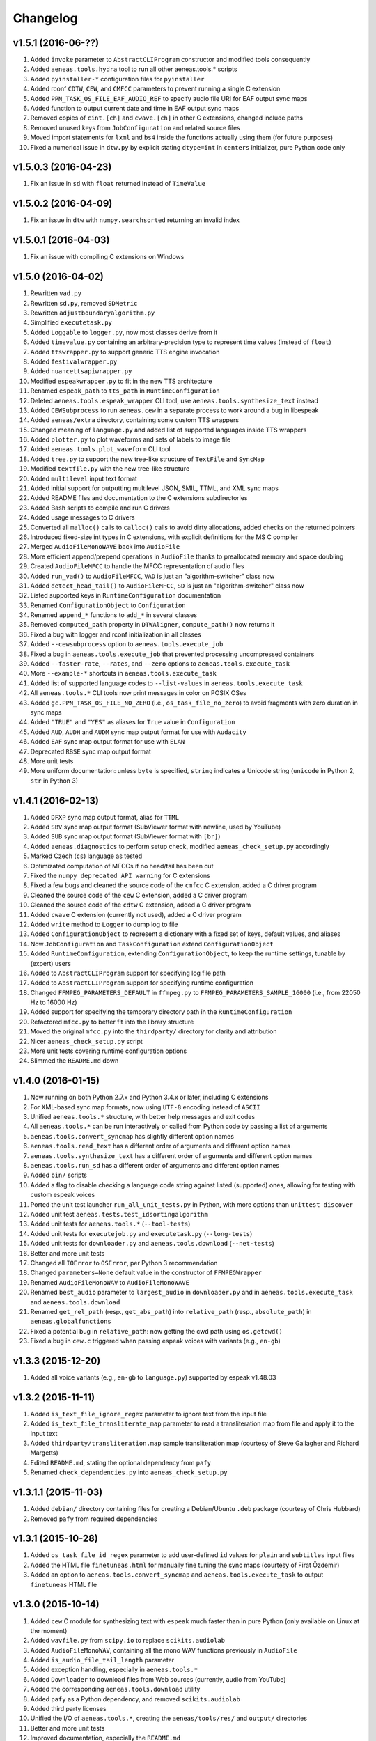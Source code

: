 Changelog
=========

v1.5.1 (2016-06-??)
-------------------

#. Added ``invoke`` parameter to ``AbstractCLIProgram`` constructor and modified tools consequently
#. Added ``aeneas.tools.hydra`` tool to run all other aeneas.tools.* scripts
#. Added ``pyinstaller-*`` configuration files for ``pyinstaller``
#. Added rconf ``CDTW``, ``CEW``, and ``CMFCC`` parameters to prevent running a single C extension
#. Added ``PPN_TASK_OS_FILE_EAF_AUDIO_REF`` to specify audio file URI for EAF output sync maps
#. Added function to output current date and time in EAF output sync maps
#. Removed copies of ``cint.[ch]`` and ``cwave.[ch]`` in other C extensions, changed include paths
#. Removed unused keys from ``JobConfiguration`` and related source files
#. Moved import statements for ``lxml`` and ``bs4`` inside the functions actually using them (for future purposes)
#. Fixed a numerical issue in ``dtw.py`` by explicit stating ``dtype=int`` in ``centers`` initializer, pure Python code only

v1.5.0.3 (2016-04-23)
---------------------

#. Fix an issue in ``sd`` with ``float`` returned instead of ``TimeValue``

v1.5.0.2 (2016-04-09)
---------------------

#. Fix an issue in ``dtw`` with ``numpy.searchsorted`` returning an invalid index

v1.5.0.1 (2016-04-03)
---------------------

#. Fix an issue with compiling C extensions on Windows

v1.5.0 (2016-04-02)
-------------------

#. Rewritten ``vad.py``
#. Rewritten ``sd.py``, removed ``SDMetric``
#. Rewritten ``adjustboundaryalgorithm.py``
#. Simplified ``executetask.py``
#. Added ``Loggable`` to ``logger.py``, now most classes derive from it
#. Added ``timevalue.py`` containing an arbitrary-precision type to represent time values (instead of ``float``)
#. Added ``ttswrapper.py`` to support generic TTS engine invocation
#. Added ``festivalwrapper.py``
#. Added ``nuancettsapiwrapper.py``
#. Modified ``espeakwrapper.py`` to fit in the new TTS architecture
#. Renamed ``espeak_path`` to ``tts_path`` in ``RuntimeConfiguration``
#. Deleted ``aeneas.tools.espeak_wrapper`` CLI tool, use ``aeneas.tools.synthesize_text`` instead
#. Added ``CEWSubprocess`` to run ``aeneas.cew`` in a separate process to work around a bug in libespeak
#. Added ``aeneas/extra`` directory, containing some custom TTS wrappers
#. Changed meaning of ``language.py`` and added list of supported languages inside TTS wrappers
#. Added ``plotter.py`` to plot waveforms and sets of labels to image file
#. Added ``aeneas.tools.plot_waveform`` CLI tool
#. Added ``tree.py`` to support the new tree-like structure of ``TextFile`` and ``SyncMap``
#. Modified ``textfile.py`` with the new tree-like structure
#. Added ``multilevel`` input text format
#. Added initial support for outputting multilevel JSON, SMIL, TTML, and XML sync maps
#. Added README files and documentation to the C extensions subdirectories
#. Added Bash scripts to compile and run C drivers
#. Added usage messages to C drivers
#. Converted all ``malloc()`` calls to ``calloc()`` calls to avoid dirty allocations, added checks on the returned pointers
#. Introduced fixed-size int types in C extensions, with explicit definitions for the MS C compiler
#. Merged ``AudioFileMonoWAVE`` back into ``AudioFile``
#. More efficient append/prepend operations in ``AudioFile`` thanks to preallocated memory and space doubling
#. Created ``AudioFileMFCC`` to handle the MFCC representation of audio files
#. Added ``run_vad()`` to ``AudioFileMFCC``, ``VAD`` is just an "algorithm-switcher" class now
#. Added ``detect_head_tail()`` to ``AudioFileMFCC``, ``SD`` is just an "algorithm-switcher" class now
#. Listed supported keys in ``RuntimeConfiguration`` documentation
#. Renamed ``ConfigurationObject`` to ``Configuration``
#. Renamed ``append_*`` functions to ``add_*`` in several classes
#. Removed ``computed_path`` property in ``DTWAligner``, ``compute_path()`` now returns it
#. Fixed a bug with logger and rconf initialization in all classes
#. Added ``--cewsubprocess`` option to ``aeneas.tools.execute_job``
#. Fixed a bug in ``aeneas.tools.execute_job`` that prevented processing uncompressed containers
#. Added ``--faster-rate``, ``--rates``, and ``--zero`` options to ``aeneas.tools.execute_task``
#. More ``--example-*`` shortcuts in ``aeneas.tools.execute_task``
#. Added list of supported language codes to ``--list-values`` in ``aeneas.tools.execute_task``
#. All ``aeneas.tools.*`` CLI tools now print messages in color on POSIX OSes
#. Added ``gc.PPN_TASK_OS_FILE_NO_ZERO`` (i.e., ``os_task_file_no_zero``) to avoid fragments with zero duration in sync maps
#. Added ``"TRUE"`` and ``"YES"`` as aliases for ``True`` value in ``Configuration``
#. Added ``AUD``, ``AUDH`` and ``AUDM`` sync map output format for use with ``Audacity``
#. Added ``EAF`` sync map output format for use with ``ELAN``
#. Deprecated ``RBSE`` sync map output format
#. More unit tests
#. More uniform documentation: unless ``byte`` is specified, ``string`` indicates a Unicode string (``unicode`` in Python 2, ``str`` in Python 3)

v1.4.1 (2016-02-13)
-------------------

#. Added ``DFXP`` sync map output format, alias for ``TTML``
#. Added ``SBV`` sync map output format (SubViewer format with newline, used by YouTube)
#. Added ``SUB`` sync map output format (SubViewer format with ``[br]``)
#. Added ``aeneas.diagnostics`` to perform setup check, modified ``aeneas_check_setup.py`` accordingly
#. Marked Czech (``cs``) language as tested
#. Optimizated computation of MFCCs if no head/tail has been cut
#. Fixed the ``numpy deprecated API warning`` for C extensions
#. Fixed a few bugs and cleaned the source code of the ``cmfcc`` C extension, added a C driver program
#. Cleaned the source code of the ``cew`` C extension, added a C driver program
#. Cleaned the source code of the ``cdtw`` C extension, added a C driver program
#. Added ``cwave`` C extension (currently not used), added a C driver program
#. Added ``write`` method to ``Logger`` to dump log to file
#. Added ``ConfigurationObject`` to represent a dictionary with a fixed set of keys, default values, and aliases
#. Now ``JobConfiguration`` and ``TaskConfiguration`` extend ``ConfigurationObject``
#. Added ``RuntimeConfiguration``, extending ``ConfigurationObject``, to keep the runtime settings, tunable by (expert) users
#. Added to ``AbstractCLIProgram`` support for specifying log file path
#. Added to ``AbstractCLIProgram`` support for specifying runtime configuration
#. Changed ``FFMPEG_PARAMETERS_DEFAULT`` in ``ffmpeg.py`` to ``FFMPEG_PARAMETERS_SAMPLE_16000`` (i.e., from 22050 Hz to 16000 Hz)
#. Added support for specifying the temporary directory path in the ``RuntimeConfiguration``
#. Refactored ``mfcc.py`` to better fit into the library structure
#. Moved the original ``mfcc.py`` into the ``thirdparty/`` directory for clarity and attribution
#. Nicer ``aeneas_check_setup.py`` script
#. More unit tests covering runtime configuration options
#. Slimmed the ``README.md`` down

v1.4.0 (2016-01-15)
-------------------

#. Now running on both Python 2.7.x and Python 3.4.x or later, including C extensions
#. For XML-based sync map formats, now using ``UTF-8`` encoding instead of ``ASCII``
#. Unified ``aeneas.tools.*`` structure, with better help messages and exit codes
#. All ``aeneas.tools.*`` can be run interactively or called from Python code by passing a list of arguments
#. ``aeneas.tools.convert_syncmap`` has slightly different option names
#. ``aeneas.tools.read_text`` has a different order of arguments and different option names
#. ``aeneas.tools.synthesize_text`` has a different order of arguments and different option names
#. ``aeneas.tools.run_sd`` has a different order of arguments and different option names
#. Added ``bin/`` scripts
#. Added a flag to disable checking a language code string against listed (supported) ones, allowing for testing with custom espeak voices
#. Ported the unit test launcher ``run_all_unit_tests.py`` in Python, with more options than ``unittest discover``
#. Added unit test ``aeneas.tests.test_idsortingalgorithm``
#. Added unit tests for ``aeneas.tools.*`` (``--tool-tests``)
#. Added unit tests for ``executejob.py`` and ``executetask.py`` (``--long-tests``)
#. Added unit tests for ``downloader.py`` and ``aeneas.tools.download`` (``--net-tests``)
#. Better and more unit tests
#. Changed all ``IOError`` to ``OSError``, per Python 3 recommendation
#. Changed ``parameters=None`` default value in the constructor of ``FFMPEGWrapper``
#. Renamed ``AudioFileMonoWAV`` to ``AudioFileMonoWAVE``
#. Renamed ``best_audio`` parameter to ``largest_audio`` in ``downloader.py`` and in ``aeneas.tools.execute_task`` and ``aeneas.tools.download``
#. Renamed ``get_rel_path`` (resp., ``get_abs_path``) into ``relative_path`` (resp., ``absolute_path``) in ``aeneas.globalfunctions``
#. Fixed a potential bug in ``relative_path``: now getting the cwd path using ``os.getcwd()``
#. Fixed a bug in ``cew.c`` triggered when passing espeak voices with variants (e.g., ``en-gb``)

v1.3.3 (2015-12-20)
-------------------

#. Added all voice variants (e.g., ``en-gb`` to ``language.py``) supported by espeak v1.48.03

v1.3.2 (2015-11-11)
-------------------

#. Added ``is_text_file_ignore_regex`` parameter to ignore text from the input file
#. Added ``is_text_file_transliterate_map`` parameter to read a transliteration map from file and apply it to the input text
#. Added ``thirdparty/transliteration.map`` sample transliteration map (courtesy of Steve Gallagher and Richard Margetts)
#. Edited ``README.md``, stating the optional dependency from ``pafy``
#. Renamed ``check_dependencies.py`` into ``aeneas_check_setup.py``

v1.3.1.1 (2015-11-03)
---------------------

#. Added ``debian/`` directory containing files for creating a Debian/Ubuntu ``.deb`` package (courtesy of Chris Hubbard)
#. Removed ``pafy`` from required dependencies

v1.3.1 (2015-10-28)
-------------------

#. Added ``os_task_file_id_regex`` parameter to add user-defined ``id`` values for ``plain`` and ``subtitles`` input files
#. Added the HTML file ``finetuneas.html`` for manually fine tuning the sync maps (courtesy of Firat Özdemir)
#. Added an option to ``aeneas.tools.convert_syncmap`` and ``aeneas.tools.execute_task`` to output ``finetuneas`` HTML file

v1.3.0 (2015-10-14)
-------------------

#. Added ``cew`` C module for synthesizing text with ``espeak`` much faster than in pure Python (only available on Linux at the moment)
#. Added ``wavfile.py`` from ``scipy.io`` to replace ``scikits.audiolab``
#. Added ``AudioFileMonoWAV``, containing all the mono WAV functions previously in ``AudioFile``
#. Added ``is_audio_file_tail_length`` parameter
#. Added exception handling, especially in ``aeneas.tools.*``
#. Added ``Downloader`` to download files from Web sources (currently, audio from YouTube)
#. Added the corresponding ``aeneas.tools.download`` utility
#. Added ``pafy`` as a Python dependency, and removed ``scikits.audiolab``
#. Added third party licenses
#. Unified the I/O of ``aeneas.tools.*``, creating the ``aeneas/tools/res/`` and ``output/`` directories
#. Better and more unit tests
#. Improved documentation, especially the ``README.md``
#. Added ``licenses/`` directory, containing the licenses of third party code

v1.2.0 (2015-09-27)
-------------------

#. Added ``sd.py`` to automatically detect the head/tail/interval of an audio file
#. Added the corresponding ``aeneas.tools.run_sd`` utility
#. Added the corresponding Task configuration parameters: ``is_audio_file_detect_head_min``, ``is_audio_file_detect_head_max``, ``is_audio_file_detect_tail_min``, ``is_audio_file_detect_tail_max``, and ``os_task_file_head_tail_format``
#. Added ``SMILH`` and ``SMILM`` sync map output formats (``SMIL`` becoming an alias of ``SMILH``)
#. Added ``CSVM``, ``SSVM``, ``TSVM``, and ``TXTM`` formats (``CSV``, ``SSV``, ``TSV``, and ``TXT`` becoming their aliases)
#. Renamed the previous ``JSON`` sync map output format to ``RBSE``
#. Added a new ``JSON`` format
#. Renamed the previous ``XML`` sync map output format to ``XML_LEGACY``
#. Changed ``JSON`` (and ``RBSE``) write function, now using the ``json`` library
#. Added a new ``XML`` format
#. Changed ``SMIL``, ``TTML``, and ``XML`` write functions, now using the ``lxml`` library
#. Added functions to read sync map files
#. Added the ``aeneas.tools.convert_syncmap`` utility to convert sync maps
#. Added ``reverse``, ``trim``, and ``write`` functions to ``AudioFile``
#. Added all the languages that espeak v1.48.03 supports to the ``Language`` enumeration (those not tested yet are marked as such)
#. Marked Persian (``fa``) and Swahili (``sw``) languages as tested
#. Added the ``aeneas.tools.synthesize_text`` utility to synthesize multiple fragments into a single wave file
#. Changed ``FFMPEG_PARAMETERS_DEFAULT`` in ``ffmpeg.py`` to ``FFMPEG_PARAMETERS_SAMPLE_22050`` (i.e., from 44100 Hz to 22050 Hz)
#. Fixed the ``TTML`` output
#. Fixed a ``KeyError`` bug in ``ffprobewrapper.py`` when probing a file not recognized as audio file
#. Fixed a bug in ``cdtw.c``: int overflow when computing the ``centers`` array on long (>30 minutes) audio files
#. Many unit tests have been rewritten, extended, or refactored
#. Other minor fixes and code/documentation improvements

v1.1.2 (2015-09-24)
-------------------

#. Better ``setup.py``, especially for Windows users (courtesy of David Smith)

v1.1.1 (2015-08-23)
-------------------

#. Added ``compile_c_extensions.bat`` and directions for Windows users (courtesy of Richard Margetts)
#. Added warning to ``aeneas.tools.*`` when running without Python C Extensions compiled
#. Improved ``README.md``

v1.1.0 (2015-08-21)
-------------------

#. Added ``cdtw`` C module for running the DTW much faster than in pure Python (falling back to Python if ``cdtw`` cannot be load)
#. Added ``cmfcc`` C module for extracting the MFCCs much faster than in pure Python (falling back to Python if ``cmfcc`` cannot be load)
#. Moved code for extracting MFCCs into ``AudioFile``, and rewritten ``dtw.py`` and ``vad.py`` accordingly
#. Added ``aeneas.tools.extract_mfcc`` utility
#. Rewritten the ``STRIPE`` and ``EXACT`` (Python) algorithms to compute the accumulated cost matrix in place
#. Renamed ``ALIGNER_USE_EXACT_ALGO_WHEN_MARGIN_TOO_LARGE`` to ``ALIGNER_USE_EXACT_ALGORITHM_WHEN_MARGIN_TOO_LARGE``
#. Removed ``STRIPE_NOT_OPTIMIZED`` algorithm from ``dtw.py``
#. Added the ``OFFSET`` and ``RATEAGGRESSIVE`` boundary adjustment algorithms
#. Cleaned the code for ``RATE`` boundary adjustment algorithm
#. Other minor fixes and code/docs improvements

v1.0.4 (2015-08-09)
-------------------

#. Added boundary adjustment algorithm
#. Added VAD algorithm and ``aeneas.tools.run_vad`` utility
#. Added ``subtitles`` input text format and the ability of dealing with multiline text fragments
#. Added ``SSV`` output format
#. Added ``CSVH``, ``SSVH``, ``TSVH``, ``TXTH`` output formats (i.e., human-readable variants)
#. Added ``-v`` option to ``aeneas.tools.execute_task`` and ``aeneas.tools.execute_job`` to produce verbose output
#. Added ``install_dependencies.sh``
#. Added this changelog
#. Sanitized log messages, fixing a problem with ``tee=True`` crashing in non UTF-8 shells (tested in a POSIX shell)
#. Improved unit tests
#. Other minor fixes and code/docs improvements

v1.0.3 (2015-06-13)
-------------------

#. Added ``TSV`` output format
#. Added reference to ``aeneas-vagrant``
#. Added ``run_all_unit_tests.sh``

v1.0.2 (2015-05-14)
-------------------

#. Corrected typos
#. Merged ``requirements.txt``

v1.0.1 (2015-05-12)
-------------------

#. Initial version


